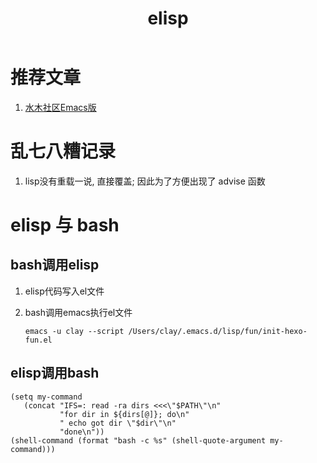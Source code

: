 #+TITLE: elisp
#+INFOJS_OPT: path:../script/org-info.js
#+INFOJS_OPT: home:http://wcq.fun
#+INFOJS_OPT: toc:t ltoc:t
#+INFOJS_OPT: view:info mouse:underline buttons:nil

* 推荐文章
  1. [[http://smacs.github.io/elisp/02-elisp-basic.html][水木社区Emacs版]]

* 乱七八糟记录
  1. lisp没有重载一说, 直接覆盖; 因此为了方便出现了 advise 函数
* elisp 与 bash
** bash调用elisp
   1. elisp代码写入el文件
   2. bash调用emacs执行el文件
      #+BEGIN_EXAMPLE
      emacs -u clay --script /Users/clay/.emacs.d/lisp/fun/init-hexo-fun.el
      #+END_EXAMPLE
** elisp调用bash
   #+BEGIN_EXAMPLE
   (setq my-command
      (concat "IFS=: read -ra dirs <<<\"$PATH\"\n"
              "for dir in ${dirs[@]}; do\n"
              " echo got dir \"$dir\"\n"
              "done\n"))
   (shell-command (format "bash -c %s" (shell-quote-argument my-command)))
   #+END_EXAMPLE
